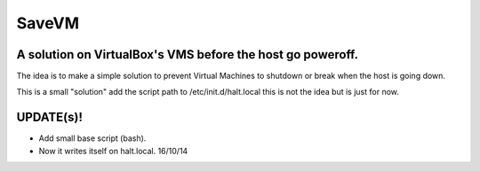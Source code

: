 ======
SaveVM
======

A solution on VirtualBox's VMS before the host go poweroff.
~~~~~~~~~~~~~~~~~~~~~~~~~~~~~~~~~~~~~~~~~~~~~~~~~~~~~~~~~~~

The idea is to make a simple solution to prevent Virtual Machines to shutdown or break when the host is going down.

This is a small "solution" add the script path to /etc/init.d/halt.local this is not the idea but is just for now.

UPDATE(s)!
~~~~~~~~~~

* Add small base script (bash).
* Now it writes itself on halt.local. 16/10/14
